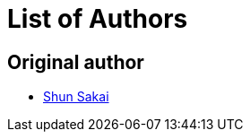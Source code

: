 // SPDX-FileCopyrightText: 2023 Shun Sakai
//
// SPDX-License-Identifier: CC-BY-4.0

= List of Authors

== Original author

* https://github.com/sorairolake[Shun Sakai]
